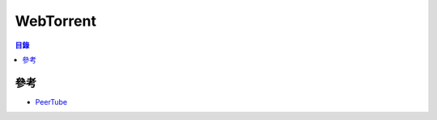 ========================================
WebTorrent
========================================


.. contents:: 目錄


參考
========================================

* `PeerTube <https://github.com/Chocobozzz/PeerTube>`_
